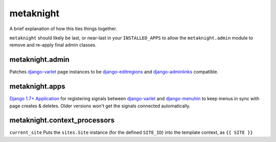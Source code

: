 metaknight
==========

A brief explanation of how this ties things together.

``metaknight`` should likely be last, or near-last in your ``INSTALLED_APPS``
to allow the ``metaknight.admin`` module to remove and re-apply final
admin classes.

metaknight.admin
----------------

Patches `django-varlet`_ page instances to be `django-editregions`_ and
`django-adminlinks`_ compatible.

metaknight.apps
----------------

`Django 1.7+ Application`_ for registering signals between `django-varlet`_ and
`django-menuhin`_ to keep menus in sync with page creates & deletes. Older
versions won't get the signals connected automatically.

metaknight.context_processors
-----------------------------

``current_site`` Puts the ``sites.Site`` instance (for the defined ``SITE_ID``)
into the template context, as ``{{ SITE }}``

.. _django-varlet: https://github.com/kezabelle/django-varlet
.. _django-editregions: https://github.com/kezabelle/django-editregions
.. _django-adminlinks: https://github.com/kezabelle/django-adminlinks
.. _Django 1.7+ Application: https://docs.djangoproject.com/en/stable/ref/applications/
.. _django-menuhin: https://github.com/kezabelle/django-menuhin

